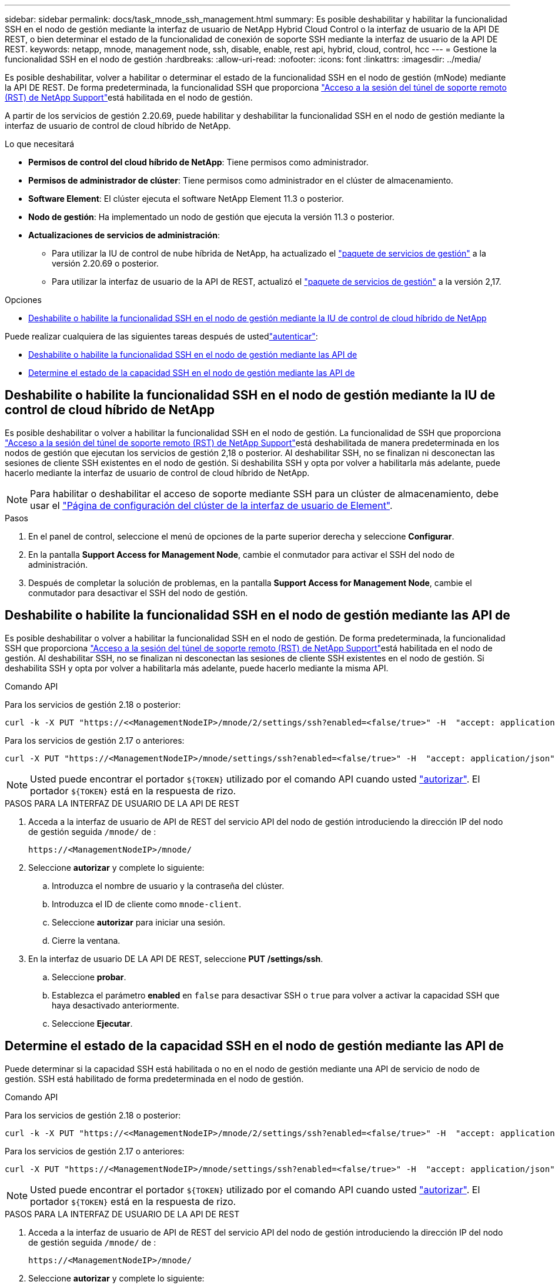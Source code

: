 ---
sidebar: sidebar 
permalink: docs/task_mnode_ssh_management.html 
summary: Es posible deshabilitar y habilitar la funcionalidad SSH en el nodo de gestión mediante la interfaz de usuario de NetApp Hybrid Cloud Control o la interfaz de usuario de la API DE REST, o bien determinar el estado de la funcionalidad de conexión de soporte SSH mediante la interfaz de usuario de la API DE REST. 
keywords: netapp, mnode, management node, ssh, disable, enable, rest api, hybrid, cloud, control, hcc 
---
= Gestione la funcionalidad SSH en el nodo de gestión
:hardbreaks:
:allow-uri-read: 
:nofooter: 
:icons: font
:linkattrs: 
:imagesdir: ../media/


[role="lead"]
Es posible deshabilitar, volver a habilitar o determinar el estado de la funcionalidad SSH en el nodo de gestión (mNode) mediante la API DE REST. De forma predeterminada, la funcionalidad SSH que proporciona link:task_mnode_enable_remote_support_connections.html["Acceso a la sesión del túnel de soporte remoto (RST) de NetApp Support"]está habilitada en el nodo de gestión.

A partir de los servicios de gestión 2.20.69, puede habilitar y deshabilitar la funcionalidad SSH en el nodo de gestión mediante la interfaz de usuario de control de cloud híbrido de NetApp.

.Lo que necesitará
* *Permisos de control del cloud híbrido de NetApp*: Tiene permisos como administrador.
* *Permisos de administrador de clúster*: Tiene permisos como administrador en el clúster de almacenamiento.
* *Software Element*: El clúster ejecuta el software NetApp Element 11.3 o posterior.
* *Nodo de gestión*: Ha implementado un nodo de gestión que ejecuta la versión 11.3 o posterior.
* *Actualizaciones de servicios de administración*:
+
** Para utilizar la IU de control de nube híbrida de NetApp, ha actualizado el https://mysupport.netapp.com/site/products/all/details/mgmtservices/downloads-tab["paquete de servicios de gestión"^] a la versión 2.20.69 o posterior.
** Para utilizar la interfaz de usuario de la API de REST, actualizó el https://mysupport.netapp.com/site/products/all/details/mgmtservices/downloads-tab["paquete de servicios de gestión"^] a la versión 2,17.




.Opciones
* <<Deshabilite o habilite la funcionalidad SSH en el nodo de gestión mediante la IU de control de cloud híbrido de NetApp>>


Puede realizar cualquiera de las siguientes tareas después de ustedlink:task_mnode_api_get_authorizationtouse.html["autenticar"]:

* <<Deshabilite o habilite la funcionalidad SSH en el nodo de gestión mediante las API de>>
* <<Determine el estado de la capacidad SSH en el nodo de gestión mediante las API de>>




== Deshabilite o habilite la funcionalidad SSH en el nodo de gestión mediante la IU de control de cloud híbrido de NetApp

Es posible deshabilitar o volver a habilitar la funcionalidad SSH en el nodo de gestión. La funcionalidad de SSH que proporciona link:task_mnode_enable_remote_support_connections.html["Acceso a la sesión del túnel de soporte remoto (RST) de NetApp Support"]está deshabilitada de manera predeterminada en los nodos de gestión que ejecutan los servicios de gestión 2,18 o posterior. Al deshabilitar SSH, no se finalizan ni desconectan las sesiones de cliente SSH existentes en el nodo de gestión. Si deshabilita SSH y opta por volver a habilitarla más adelante, puede hacerlo mediante la interfaz de usuario de control de cloud híbrido de NetApp.


NOTE: Para habilitar o deshabilitar el acceso de soporte mediante SSH para un clúster de almacenamiento, debe usar el https://docs.netapp.com/us-en/element-software/storage/task_system_manage_cluster_enable_and_disable_support_access.html["Página de configuración del clúster de la interfaz de usuario de Element"^].

.Pasos
. En el panel de control, seleccione el menú de opciones de la parte superior derecha y seleccione *Configurar*.
. En la pantalla *Support Access for Management Node*, cambie el conmutador para activar el SSH del nodo de administración.
. Después de completar la solución de problemas, en la pantalla *Support Access for Management Node*, cambie el conmutador para desactivar el SSH del nodo de gestión.




== Deshabilite o habilite la funcionalidad SSH en el nodo de gestión mediante las API de

Es posible deshabilitar o volver a habilitar la funcionalidad SSH en el nodo de gestión. De forma predeterminada, la funcionalidad SSH que proporciona link:task_mnode_enable_remote_support_connections.html["Acceso a la sesión del túnel de soporte remoto (RST) de NetApp Support"]está habilitada en el nodo de gestión. Al deshabilitar SSH, no se finalizan ni desconectan las sesiones de cliente SSH existentes en el nodo de gestión. Si deshabilita SSH y opta por volver a habilitarla más adelante, puede hacerlo mediante la misma API.

.Comando API
Para los servicios de gestión 2.18 o posterior:

[listing]
----
curl -k -X PUT "https://<<ManagementNodeIP>/mnode/2/settings/ssh?enabled=<false/true>" -H  "accept: application/json" -H  "Authorization: Bearer ${TOKEN}"
----
Para los servicios de gestión 2.17 o anteriores:

[listing]
----
curl -X PUT "https://<ManagementNodeIP>/mnode/settings/ssh?enabled=<false/true>" -H  "accept: application/json" -H  "Authorization: Bearer ${TOKEN}"
----

NOTE: Usted puede encontrar el portador `${TOKEN}` utilizado por el comando API cuando usted link:task_mnode_api_get_authorizationtouse.html["autorizar"]. El portador `${TOKEN}` está en la respuesta de rizo.

.PASOS PARA LA INTERFAZ DE USUARIO DE LA API DE REST
. Acceda a la interfaz de usuario de API de REST del servicio API del nodo de gestión introduciendo la dirección IP del nodo de gestión seguida `/mnode/` de :
+
[listing]
----
https://<ManagementNodeIP>/mnode/
----
. Seleccione *autorizar* y complete lo siguiente:
+
.. Introduzca el nombre de usuario y la contraseña del clúster.
.. Introduzca el ID de cliente como `mnode-client`.
.. Seleccione *autorizar* para iniciar una sesión.
.. Cierre la ventana.


. En la interfaz de usuario DE LA API DE REST, seleccione *PUT /settings​/ssh*.
+
.. Seleccione *probar*.
.. Establezca el parámetro *enabled* en `false` para desactivar SSH o `true` para volver a activar la capacidad SSH que haya desactivado anteriormente.
.. Seleccione *Ejecutar*.






== Determine el estado de la capacidad SSH en el nodo de gestión mediante las API de

Puede determinar si la capacidad SSH está habilitada o no en el nodo de gestión mediante una API de servicio de nodo de gestión. SSH está habilitado de forma predeterminada en el nodo de gestión.

.Comando API
Para los servicios de gestión 2.18 o posterior:

[listing]
----
curl -k -X PUT "https://<<ManagementNodeIP>/mnode/2/settings/ssh?enabled=<false/true>" -H  "accept: application/json" -H  "Authorization: Bearer ${TOKEN}"
----
Para los servicios de gestión 2.17 o anteriores:

[listing]
----
curl -X PUT "https://<ManagementNodeIP>/mnode/settings/ssh?enabled=<false/true>" -H  "accept: application/json" -H  "Authorization: Bearer ${TOKEN}"
----

NOTE: Usted puede encontrar el portador `${TOKEN}` utilizado por el comando API cuando usted link:task_mnode_api_get_authorizationtouse.html["autorizar"]. El portador `${TOKEN}` está en la respuesta de rizo.

.PASOS PARA LA INTERFAZ DE USUARIO DE LA API DE REST
. Acceda a la interfaz de usuario de API de REST del servicio API del nodo de gestión introduciendo la dirección IP del nodo de gestión seguida `/mnode/` de :
+
[listing]
----
https://<ManagementNodeIP>/mnode/
----
. Seleccione *autorizar* y complete lo siguiente:
+
.. Introduzca el nombre de usuario y la contraseña del clúster.
.. Introduzca el ID de cliente como `mnode-client`.
.. Seleccione *autorizar* para iniciar una sesión.
.. Cierre la ventana.


. En la interfaz de usuario DE LA API DE REST, seleccione *GET /settings​/ssh*.
+
.. Seleccione *probar*.
.. Seleccione *Ejecutar*.




[discrete]
== Obtenga más información

* https://docs.netapp.com/us-en/vcp/index.html["Plugin de NetApp Element para vCenter Server"^]
* https://www.netapp.com/hybrid-cloud/hci-documentation/["Página de recursos de NetApp HCI"^]

